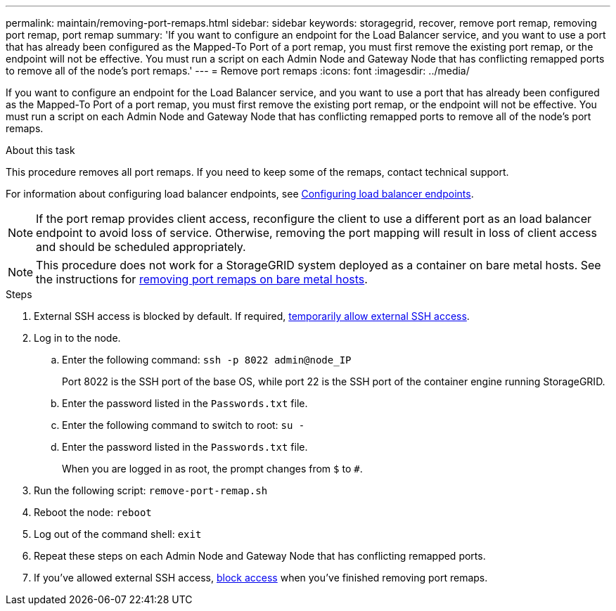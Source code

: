 ---
permalink: maintain/removing-port-remaps.html
sidebar: sidebar
keywords: storagegrid, recover, remove port remap, removing port remap, port remap
summary: 'If you want to configure an endpoint for the Load Balancer service, and you want to use a port that has already been configured as the Mapped-To Port of a port remap, you must first remove the existing port remap, or the endpoint will not be effective. You must run a script on each Admin Node and Gateway Node that has conflicting remapped ports to remove all of the node’s port remaps.'
---
= Remove port remaps
:icons: font
:imagesdir: ../media/

[.lead]
If you want to configure an endpoint for the Load Balancer service, and you want to use a port that has already been configured as the Mapped-To Port of a port remap, you must first remove the existing port remap, or the endpoint will not be effective. You must run a script on each Admin Node and Gateway Node that has conflicting remapped ports to remove all of the node's port remaps.

.About this task

This procedure removes all port remaps. If you need to keep some of the remaps, contact technical support.

For information about configuring load balancer endpoints, see link:../admin/configuring-load-balancer-endpoints.html[Configuring load balancer endpoints].

NOTE: If the port remap provides client access, reconfigure the client to use a different port as an load balancer endpoint to avoid loss of service. Otherwise, removing the port mapping will result in loss of client access and should be scheduled appropriately.

NOTE: This procedure does not work for a StorageGRID system deployed as a container on bare metal hosts. See the instructions for link:removing-port-remaps-on-bare-metal-hosts.html[removing port remaps on bare metal hosts].

.Steps

. External SSH access is blocked by default. If required, link:https://review.docs.netapp.com/us-en/storagegrid_sgws34284-pc-16apr2025/admin/manage-ssh-access.html[temporarily allow external SSH access].

. Log in to the node.
 .. Enter the following command: `ssh -p 8022 admin@node_IP`
+
Port 8022 is the SSH port of the base OS, while port 22 is the SSH port of the container engine running StorageGRID. 


 .. Enter the password listed in the `Passwords.txt` file.
 .. Enter the following command to switch to root: `su -`
 .. Enter the password listed in the `Passwords.txt` file.
+
When you are logged in as root, the prompt changes from `$` to `#`.

. Run the following script: `remove-port-remap.sh`
. Reboot the node: `reboot`
. Log out of the command shell: `exit`

. Repeat these steps on each Admin Node and Gateway Node that has conflicting remapped ports.

. If you've allowed external SSH access, https://review.docs.netapp.com/us-en/storagegrid_sgws34284-pc-16apr2025/admin/manage-ssh-access.html[block access] when you've finished removing port remaps.

// 2025 APR 29, SGWS-35050